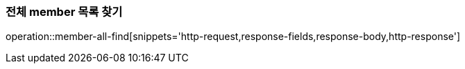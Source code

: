 [[member-all-find]]
=== 전체 member 목록 찾기

operation::member-all-find[snippets='http-request,response-fields,response-body,http-response']
